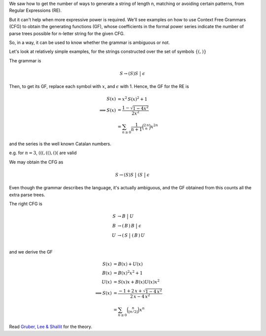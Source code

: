 .. title: Context Free Grammars And Generating Functions
.. slug: context-free-grammars-and-generating-functions
.. date: 2018-01-27 14:43:04 UTC+05:30
.. tags: mathjax, context free grammar, generating function
.. category: 
.. link: 
.. description: 
.. type: text

We saw how to get the number of ways to generate a string of length n, matching or avoiding certain patterns, from Regular Expressions (RE).

But it can't help when more expressive power is required. We'll see examples on how to use Context Free Grammars (CFG) to obtain the generating functions (GF), whose coefficients in the formal power series indicate the number of parse trees possible for n-letter string for the given CFG.

So, in a way, it can be used to know whether the grammar is ambiguous or not.

Let's look at relatively simple examples, for the strings constructed over the set of symbols :math:`\left\{\left(, \right)\right\}`


.. raw:: html

    <font size="+1">1. Find the number of ways of constructing balanced parentheses</font>

The grammar is 


.. math::

    S \to (S)S\; \big| \; \epsilon

Then, to get its GF, replace each symbol with :math:`x`, and :math:`\epsilon` with 1. Hence, the GF for the RE is


.. math::

    S(x) &= x^2\, S(x)^2 + 1\\
    \implies S(x)&= \frac{1-\sqrt{1-4 x^2}}{2 x^2}\\
    &= \sum_{n\ge 0} \frac{1}{n+1}\binom{2\, n}{n} x^{2 n}

and the series is the well known Catalan numbers.


.. raw:: html

    <font size="+1">2. Find the number of ways of constructing balanced parentheses, which can have more opening parentheses</font>

e.g. for :math:`n=3`, :math:`(((, ((), ()(` are valid

We may obtain the CFG as


.. math::

    S \to (S)S \; \big|\; (S \; \big| \; \epsilon


Even though the grammar describes the language, it's actually ambiguous, and the GF obtained from this counts all the extra parse trees.

The right CFG is


.. math::

    S &\to B \;\big|\; U \\
      B &\to (\, B\, )\, B\; \big|\; \epsilon \\   
      U &\to (\,  S \;\big| \;(\, B\, )\, U \\


and we derive the GF


.. math::

    S(x) &= B(x) + U(x)\\
      B(x) &= B(x)^2 x^2  + 1\\
      U(x) &= S(x) x + B(x) U(x) x^2\\
      \implies S(x) &= \frac{-1+2\,x+\sqrt{1-4\,x^2}}{2\,x-4\,x^2}\\
      &= \sum_{n\ge 0} \binom{n}{\lfloor n/2 \rfloor} x^{n}

Read `Gruber, Lee & Shallit <https://arxiv.org/abs/1204.4982>`_ for the theory.
